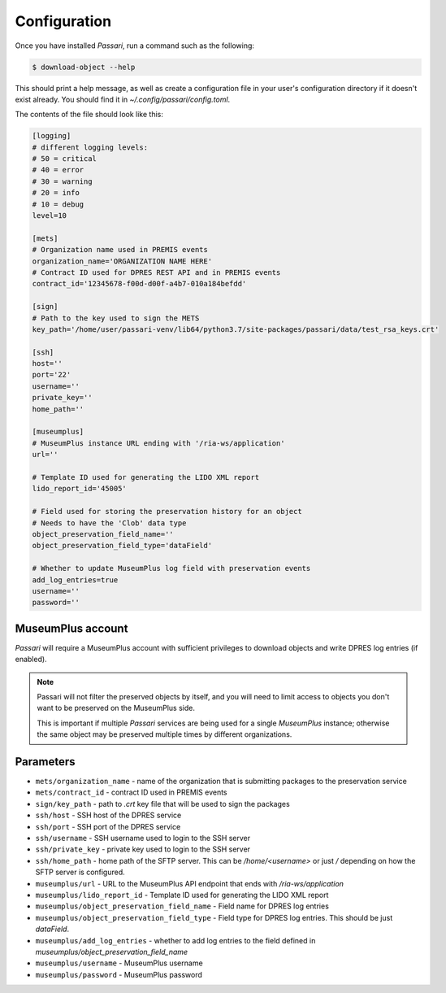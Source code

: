 Configuration
=============

Once you have installed *Passari*, run a command such as the following:

.. code-block:: console

    $ download-object --help

This should print a help message, as well as create a configuration file in your user's configuration directory if it doesn't exist already. You should find it in `~/.config/passari/config.toml`.

The contents of the file should look like this:

.. code-block::

   [logging]
   # different logging levels:
   # 50 = critical
   # 40 = error
   # 30 = warning
   # 20 = info
   # 10 = debug
   level=10

   [mets]
   # Organization name used in PREMIS events
   organization_name='ORGANIZATION NAME HERE'
   # Contract ID used for DPRES REST API and in PREMIS events
   contract_id='12345678-f00d-d00f-a4b7-010a184befdd'

   [sign]
   # Path to the key used to sign the METS
   key_path='/home/user/passari-venv/lib64/python3.7/site-packages/passari/data/test_rsa_keys.crt'

   [ssh]
   host=''
   port='22'
   username=''
   private_key=''
   home_path=''

   [museumplus]
   # MuseumPlus instance URL ending with '/ria-ws/application'
   url=''

   # Template ID used for generating the LIDO XML report
   lido_report_id='45005'

   # Field used for storing the preservation history for an object
   # Needs to have the 'Clob' data type
   object_preservation_field_name=''
   object_preservation_field_type='dataField'

   # Whether to update MuseumPlus log field with preservation events
   add_log_entries=true
   username=''
   password=''


MuseumPlus account
------------------

*Passari* will require a MuseumPlus account with sufficient privileges to download objects and write DPRES log entries (if enabled).

.. note::

   Passari will not filter the preserved objects by itself, and you will need to limit access to objects you don't want to be preserved on the MuseumPlus side.

   This is important if multiple *Passari* services are being used for a single *MuseumPlus* instance; otherwise the same object may be preserved multiple times by different organizations.

Parameters
----------

- ``mets/organization_name`` - name of the organization that is submitting packages to the preservation service
- ``mets/contract_id`` - contract ID used in PREMIS events

- ``sign/key_path`` - path to `.crt` key file that will be used to sign the packages

- ``ssh/host`` - SSH host of the DPRES service
- ``ssh/port`` - SSH port of the DPRES service
- ``ssh/username`` - SSH username used to login to the SSH server
- ``ssh/private_key`` - private key used to login to the SSH server
- ``ssh/home_path`` - home path of the SFTP server. This can be `/home/<username>` or just `/` depending on how the SFTP server is configured.
- ``museumplus/url`` - URL to the MuseumPlus API endpoint that ends with `/ria-ws/application`
- ``museumplus/lido_report_id`` - Template ID used for generating the LIDO XML report
- ``museumplus/object_preservation_field_name`` - Field name for DPRES log entries
- ``museumplus/object_preservation_field_type`` - Field type for DPRES log entries. This should be just `dataField`.
- ``museumplus/add_log_entries`` - whether to add log entries to the field defined in `museumplus/object_preservation_field_name`
- ``museumplus/username`` - MuseumPlus username
- ``museumplus/password`` - MuseumPlus password
